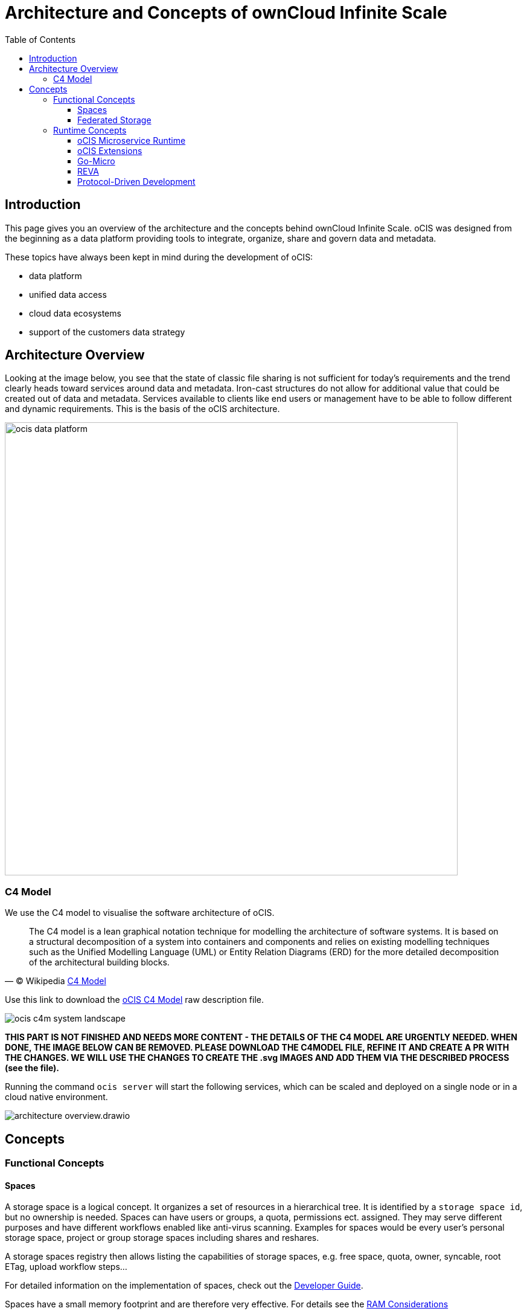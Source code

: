 = Architecture and Concepts of ownCloud Infinite Scale
:toc: right
:toclevels: 4

:c4-model-url: https://en.wikipedia.org/wiki/C4_model
:suture-url: https://github.com/thejerf/suture
:go-micro-url: https://github.com/asim/go-micro/blob/master/registry/registry.go
:reva-url: https://reva.link/
:oidc-url: https://openid.net/connect/
:webdav-url: http://webdav.org/

:description: This page gives you an overview of the architecture and the concepts behind ownCloud Infinite Scale. oCIS was designed from the beginning as a data platform providing tools to integrate, organize, share and govern data and metadata.

== Introduction

{description}

These topics have always been kept in mind during the development of oCIS:

* data platform
* unified data access 
* cloud data ecosystems
* support of the customers data strategy

== Architecture Overview

Looking at the image below, you see that the state of classic file sharing is not sufficient for today's requirements and the trend clearly heads toward services around data and metadata. Iron-cast structures do not allow for additional value that could be created out of data and metadata. Services available to clients like end users or management have to be able to follow different and dynamic requirements. This is the basis of the oCIS architecture. 

image::architecture/ocis_data_platform.svg[width=750]

=== C4 Model

We use the C4 model to visualise the software architecture of oCIS.

[quote, '(C) Wikipedia {c4-model-url}[C4 Model]']
____
The C4 model is a lean graphical notation technique for modelling the architecture of software systems. It is based on a structural decomposition of a system into containers and components and relies on existing modelling techniques such as the Unified Modelling Language (UML) or Entity Relation Diagrams (ERD) for the more detailed decomposition of the architectural building blocks.
____

Use this link to download the link:{attachmentsdir}/architecture/ocis-c4-model.dsl[oCIS C4 Model] raw description file.

image:architecture/ocis_c4m_system_landscape.svg[]


*THIS PART IS NOT FINISHED AND NEEDS MORE CONTENT - THE DETAILS OF THE C4 MODEL ARE URGENTLY NEEDED. WHEN DONE, THE IMAGE BELOW CAN BE REMOVED. PLEASE DOWNLOAD THE C4MODEL FILE, REFINE IT AND CREATE A PR WITH THE CHANGES. WE WILL USE THE CHANGES  TO CREATE THE .svg IMAGES AND ADD THEM VIA THE DESCRIBED PROCESS (see the file).*

// harvested from https://owncloud.dev/ocis/

Running the command `ocis server` will start the following services, which can be scaled and deployed on a single node or in a cloud native environment.

image:architecture/architecture-overview.drawio.svg[]

== Concepts

// from https://owncloud.dev/ocis/

=== Functional Concepts

==== Spaces

A storage space is a logical concept. It organizes a set of resources in a hierarchical tree. It is identified by a `storage space id`, but no ownership is needed. Spaces can have users or groups, a quota, permissions ect. assigned. They may serve different purposes and have different workflows enabled like anti-virus scanning. Examples for spaces would be every user’s personal storage space, project or group storage spaces including shares and reshares.

A storage spaces registry then allows listing the capabilities of storage spaces, e.g. free space, quota, owner, syncable, root ETag, upload workflow steps...

For detailed information on the implementation of spaces, check out the https://owncloud.dev/extensions/storage/spaces/[Developer Guide].

Spaces have a small memory footprint and are therefore very effective. For details see the xref:prerequisites/index.adoc#ram-considerations[RAM Considerations]

==== Federated Storage

To create a truly federated storage architecture, oCIS breaks down the ownCloud 10 user-specific namespace, which is assembled on the server side, and makes the individual parts accessible to clients as storage spaces and storage space registries.

The diagram below shows the core concepts of the new architecture:

* End-user devices can fetch the list of storage spaces a user has access to by querying one or multiple storage space registries. The list contains a unique endpoint for every storage space.

* Storage space registries manage the list of storage spaces a user has access to. They may subscribe to storage spaces in order to receive notifications about changes on behalf of an end-user's mobile or desktop client.

* Storage spaces represent a collection of files and folders. A user's personal files are contained in a storage space. A group or project drive is a storage space. Even incoming shares are treated and implemented as storage spaces, each with properties like owners, permissions, quota and type.

* Storage providers can hold multiple storage spaces. On an oCIS instance, there might be a dedicated storage provider responsible for users' personal storage spaces. There might be multiple storage providers, either to shard the load, provide different levels of redundancy or support custom workflows. Or there might be just one, hosting all types of storage spaces.

image:architecture/idea.drawio.svg[]

For example, *Einstein* wants to share something with *Marie*, who has an account at a _different_ identity provider and uses a different storage space registry. OpenID Connect (OIDC) is used for authentication.

* *Einstein* opens `\https://cloud.zurich.test`. His browser loads oCIS Web and presents a login form that uses OpenID Connect Discovery to look up the OIDC issuer. For `einstein@zurich.test`, he will end up at `\https://idp.zurich.test`, authenticate and get redirected back to `\https://cloud.zurich.test`.

* Now, oCIS Web will use a similar discovery to look up the storage space registry for the account based on the email address (or username). He will discover that `\https://cloud.zurich.test` is also his storage registry which the Web UI will use to load the list of storage spaces available to him.

* After locating a folder that *Einstein* wants to share with *Marie*, he enters her email address `marie@paris.test` in the sharing dialog to grant her the editor role. This, in effect, creates a new storage space that is registered with the storage space registry at `\https://cloud.zurich.test`.

* *Einstein* copies the URL in the browser (or an email with the same URL is sent automatically, or the storage registries use a back-channel mechanism). It contains the most specific storage space ID and a path relative to it: `\https://cloud.zurich.test/#/spaces/716199a6-00c0-4fec-93d2-7e00150b1c84/a/rel/path`.

* When *Marie* enters that URL, she will be presented with a login form on the `\https://cloud.zurich.test` instance, because the share was created on that domain.

* If `\https://cloud.zurich.test` trusts her OpenID Connect identity provider `\https://idp.paris.test`, she can log in.

* This time, the storage space registry discovery will come up with `\https://cloud.paris.test` though. Since that registry is different than the registry tied to `\https://cloud.zurich.test`, oCIS Web can look up the storage space `716199a6-00c0-4fec-93d2-7e00150b1c84` and register the WebDAV URL `\https:/cloud.zurich.test/dav/spaces/716199a6-00c0-4fec-93d2-7e00150b1c84/a/rel/path` in Marie`s storage space registry at `\https://cloud.paris.test`.

* When *Marie* accepts that share, her clients will be able to sync the new storage space at `\https://cloud.zurich.test`.

=== Runtime Concepts

==== oCIS Microservice Runtime

oCIS runtime allows us to dynamically manage services running in a single process. We use {suture-url}[suture] to create a supervisor tree that starts each service in a dedicated Go routine. By default, oCIS will start all built-in oCIS extensions in a single process. Individual services can be moved to other nodes to scale out and meet specific performance requirements. A {go-micro-url}[go-micro-based] registry allows services in multiple nodes to form a distributed microservice architecture.

==== oCIS Extensions

Every oCIS extension uses https://github.com/owncloud/ocis/tree/master/ocis-pkg[ocis-pkg], which implements the go-micro interfaces for servers to register and clients to look up nodes with a service registry. We are following the 12-factor methodology with oCIS. The uniformity of services also allows us to use the same mechanism for commands, logging and configuration. Configurations are forwarded from the oCIS runtime to the individual extensions.

==== Go-Micro

While the https://github.com/asim/go-micro[go-micro] framework provides abstractions as well as implementations for the different components in a microservice architecture, it uses a more developer-focused runtime philosophy: It is used to download services from a repo, compile them on the fly and start them as individual processes. For oCIS we decided to use a more admin-friendly runtime: You can download a single binary and start the contained oCIS extensions with a single command: `ocis server`. This also makes packaging easier.

==== REVA

A lot of embedded services in oCIS are built on {reva-url}[REVA] runtime. We decided to bundle some of the CS3 services to logically group them. A home storage provider, which is dealing with metadata, and the corresponding data provider, which is dealing with uploads and downloads, are one example. The frontend with the oc-flavoured WebDAV, OCS handlers and a data gateway are another.

==== Protocol-Driven Development

Interacting with oCIS involves a multitude af APIs. The server and all clients rely on {oidc-url}[OpenID Connect] for authentication. The embedded LibreGraph Connect can be replaced with any other OpenID Connect Identity Provider. Clients use the {webdav-url}[WebDAV]-based https://github.com/cernbox/smashbox/blob/master/protocol/protocol.md[ownCloud sync protocol] to manage files and folders, Open Collaboration Services (OCS) to manage shares and https://tus.io/protocols/resumable-upload.html[TUS] to upload files in a resumable way. On the server side, REVA is the reference implementation of the https://github.com/cs3org/cs3apis[CS3APIS], which are defined using protocol buffers. By embedding Go-lang LDAP Authentication (GLAuth), oCIS provides a read-only LDAP interface to make accounts, including guests, available to firewalls and other systems.

